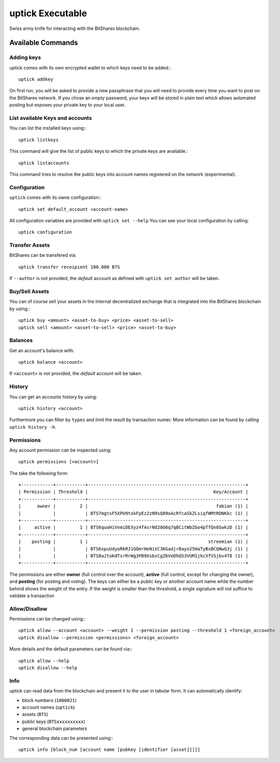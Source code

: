 *****************
uptick Executable
*****************

Swiss army knife for interacting with the BitShares blockchain.

Available Commands
##################

Adding keys
~~~~~~~~~~~

uptick comes with its own encrypted wallet to which keys need to be
added:::

    uptick addkey

On first run, you will be asked to provide a new passphrase that you
will need to provide every time you want to post on the BitShares network.
If you chose an *empty* password, your keys will be stored in plain text
which allows automated posting but exposes your private key to your
local user.

List available Keys and accounts
~~~~~~~~~~~~~~~~~~~~~~~~~~~~~~~~

You can list the installed keys using:::

    uptick listkeys

This command will give the list of public keys to which the private keys
are available.::

    uptick listaccounts

This command tries to resolve the public keys into account names
registered on the network (experimental).

Configuration
~~~~~~~~~~~~~

``uptick`` comes with its owne configuration:::

    uptick set default_account <account-name>

All configuration variables are provided with ``uptick set --help``
You can see your local configuration by calling::

    uptick configuration

Transfer Assets
~~~~~~~~~~~~~~~

BitShares can be transfered via::

    uptick transfer receipient 100.000 BTS

If ``--author`` is not provided, the *default* account as defined with
``uptick set author`` will be taken.

Buy/Sell Assets
~~~~~~~~~~~~~~~

You can of course sell your assets in the internal decentralized exchange that
is integrated into the BitShares blockchain by using:::

    uptick buy <amount> <asset-to-buy> <price> <asset-to-sell> 
    uptick sell <amount> <asset-to-sell> <price> <asset-to-buy>

Balances
~~~~~~~~

Get an account's balance with::

    uptick balance <account>

If ``<account>`` is not provided, the *default* account will be taken.

History
~~~~~~~

You can get an accounts history by using::

    uptick history <account>

Furthermore you can filter by ``types`` and limit the result by
transaction numer. More information can be found by calling ``uptick
history -h``.


Permissions
~~~~~~~~~~~

Any account permission can be inspected using::

    uptick permissions [<account>]

The take the following form::

    +------------+-----------+-----------------------------------------------------------+
    | Permission | Threshold |                                               Key/Account |
    +------------+-----------+-----------------------------------------------------------+
    |      owner |         2 |                                                fabian (1) |
    |            |           | BTS7mgtsF5XPU9tokFpEz2zN9sQ89oAcRfcaSkZLsiqfWMtRDNKkc (1) |
    +------------+-----------+-----------------------------------------------------------+
    |     active |         1 | BTS6quoHiVnmiDEXyz4fAsrNd28G6q7qBCitWbZGo4pTfQn8SwkzD (1) |
    +------------+-----------+-----------------------------------------------------------+
    |    posting |         1 |                                             streemian (1) |
    |            |           | BTS6xpuUdyoRkRJ1GQmrHeNiVC3KGadjrBayo25HaTyBxBCQNwG3j (1) |
    |            |           | BTS8aJtoKdTsrRrWg3PB9XsbsCgZbVeDhQS3VUM1jkcXfVSjbv4T8 (1) |
    +------------+-----------+-----------------------------------------------------------+

The permissions are either **owner** (full control over the account),
**active** (full control, except for changing the owner), and
**posting** (for posting and voting). The keys can either be a public
key or another account name while the number behind shows the weight of
the entry. If the weight is smaller than the threshold, a single
signature will not suffice to validate a transaction

Allow/Disallow
~~~~~~~~~~~~~~

Permissions can be changed using:::

    uptick allow --account <account> --weight 1 --permission posting --threshold 1 <foreign_account>
    uptick disallow --permission <permissions> <foreign_account>

More details and the default parameters can be found via:::

    uptick allow --help
    uptick disallow --help

Info
~~~~
uptick can read data from the blockchain and present it to the user in
tabular form. It can automatically identify:

* block numbers (``1000021``)
* account names (``uptick``)
* assets (``BTS``)
* public keys (``BTSxxxxxxxxxx``)
* general blockchain parameters

The corresponding data can be presented using:::

    uptick info [block_num [account name [pubkey [identifier [asset]]]]]
